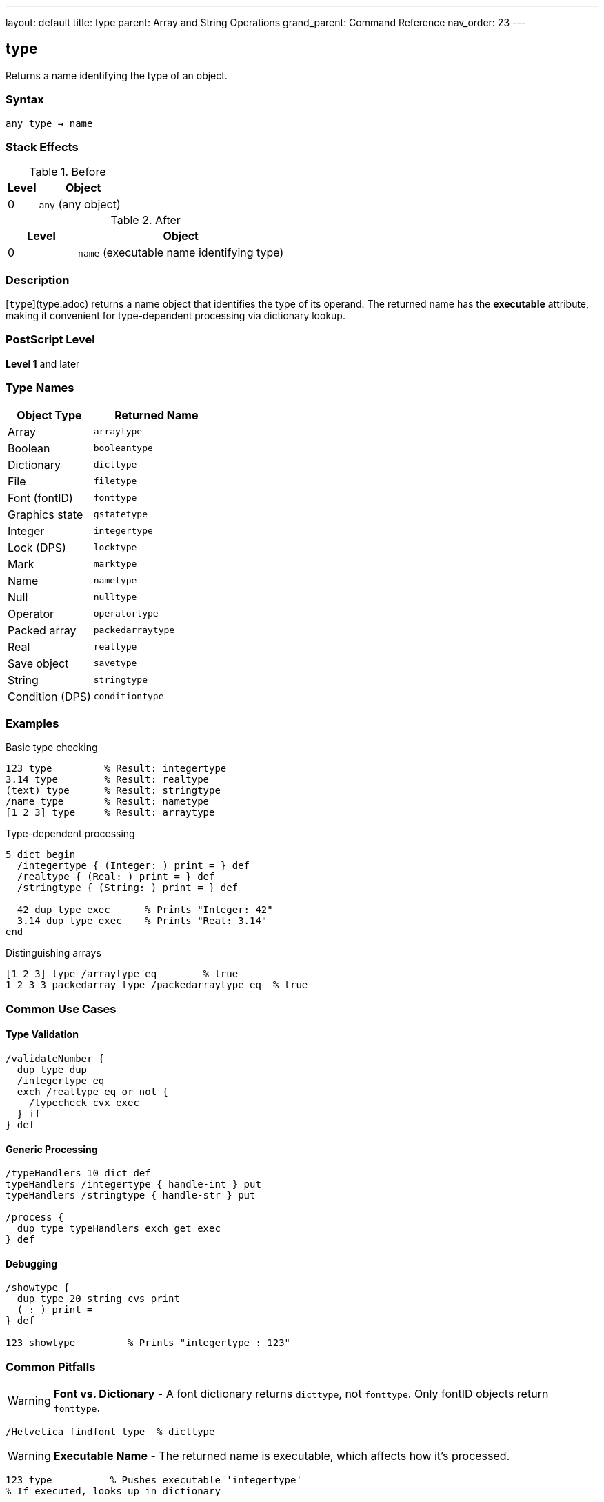 ---
layout: default
title: type
parent: Array and String Operations
grand_parent: Command Reference
nav_order: 23
---

== type

Returns a name identifying the type of an object.

=== Syntax

----
any type → name
----

=== Stack Effects

.Before
[cols="1,3"]
|===
| Level | Object

| 0
| `any` (any object)
|===

.After
[cols="1,3"]
|===
| Level | Object

| 0
| `name` (executable name identifying type)
|===

=== Description

[`type`](type.adoc) returns a name object that identifies the type of its operand. The returned name has the **executable** attribute, making it convenient for type-dependent processing via dictionary lookup.

=== PostScript Level

*Level 1* and later

=== Type Names

[cols="2,3"]
|===
| Object Type | Returned Name

| Array
| `arraytype`

| Boolean
| `booleantype`

| Dictionary
| `dicttype`

| File
| `filetype`

| Font (fontID)
| `fonttype`

| Graphics state
| `gstatetype`

| Integer
| `integertype`

| Lock (DPS)
| `locktype`

| Mark
| `marktype`

| Name
| `nametype`

| Null
| `nulltype`

| Operator
| `operatortype`

| Packed array
| `packedarraytype`

| Real
| `realtype`

| Save object
| `savetype`

| String
| `stringtype`

| Condition (DPS)
| `conditiontype`
|===

=== Examples

.Basic type checking
[source,postscript]
----
123 type         % Result: integertype
3.14 type        % Result: realtype
(text) type      % Result: stringtype
/name type       % Result: nametype
[1 2 3] type     % Result: arraytype
----

.Type-dependent processing
[source,postscript]
----
5 dict begin
  /integertype { (Integer: ) print = } def
  /realtype { (Real: ) print = } def
  /stringtype { (String: ) print = } def

  42 dup type exec      % Prints "Integer: 42"
  3.14 dup type exec    % Prints "Real: 3.14"
end
----

.Distinguishing arrays
[source,postscript]
----
[1 2 3] type /arraytype eq        % true
1 2 3 3 packedarray type /packedarraytype eq  % true
----

=== Common Use Cases

==== Type Validation

[source,postscript]
----
/validateNumber {
  dup type dup
  /integertype eq
  exch /realtype eq or not {
    /typecheck cvx exec
  } if
} def
----

==== Generic Processing

[source,postscript]
----
/typeHandlers 10 dict def
typeHandlers /integertype { handle-int } put
typeHandlers /stringtype { handle-str } put

/process {
  dup type typeHandlers exch get exec
} def
----

==== Debugging

[source,postscript]
----
/showtype {
  dup type 20 string cvs print
  ( : ) print =
} def

123 showtype         % Prints "integertype : 123"
----

=== Common Pitfalls

WARNING: *Font vs. Dictionary* - A font dictionary returns `dicttype`, not `fonttype`. Only fontID objects return `fonttype`.

[source,postscript]
----
/Helvetica findfont type  % dicttype
----

WARNING: *Executable Name* - The returned name is executable, which affects how it's processed.

[source,postscript]
----
123 type          % Pushes executable 'integertype'
% If executed, looks up in dictionary
----

TIP: *Future Types* - The set of types may expand in future PostScript versions. Handle unknown types gracefully.

=== Error Conditions

[cols="1,3"]
|===
| Error | Condition

| [`stackunderflow`]
| No operand on stack
|===

=== Implementation Notes

* Very fast operation (type stored with object)
* Returns executable name for dictionary-based dispatch
* Type names defined in `systemdict`
* Useful for polymorphic operators

=== Type Hierarchy

PostScript has no formal inheritance, but types can be categorized:

* **Simple types**: integer, real, boolean, null, mark
* **Composite types**: array, packedarray, string, dictionary
* **Reference types**: name, operator, save, gstate, font, file
* **Synchronization** (DPS): lock, condition

=== See Also

* xref:cvlit.adoc[`cvlit`] - Convert to literal
* xref:cvx.adoc[`cvx`] - Convert to executable
* xref:xcheck.adoc[`xcheck`] - Test if executable
* xref:rcheck.adoc[`rcheck`] - Test if readable
* xref:wcheck.adoc[`wcheck`] - Test if writable